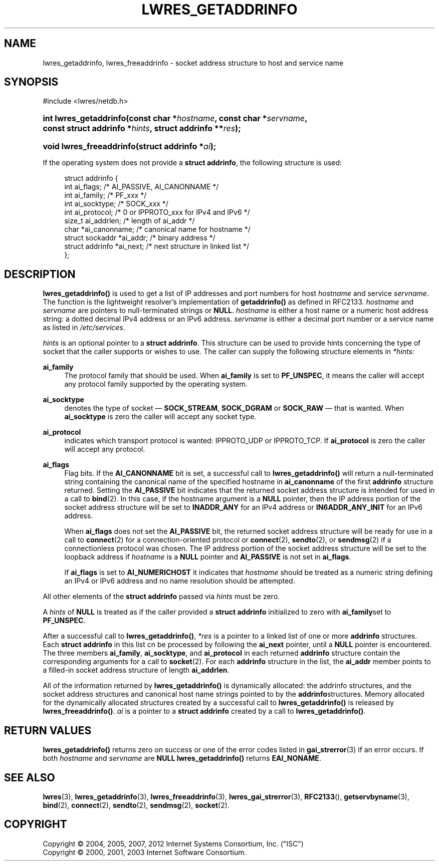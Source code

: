 .\" Copyright (C) 2004, 2005, 2007, 2012 Internet Systems Consortium, Inc. ("ISC")
.\" Copyright (C) 2000, 2001, 2003 Internet Software Consortium.
.\" 
.\" Permission to use, copy, modify, and/or distribute this software for any
.\" purpose with or without fee is hereby granted, provided that the above
.\" copyright notice and this permission notice appear in all copies.
.\" 
.\" THE SOFTWARE IS PROVIDED "AS IS" AND ISC DISCLAIMS ALL WARRANTIES WITH
.\" REGARD TO THIS SOFTWARE INCLUDING ALL IMPLIED WARRANTIES OF MERCHANTABILITY
.\" AND FITNESS. IN NO EVENT SHALL ISC BE LIABLE FOR ANY SPECIAL, DIRECT,
.\" INDIRECT, OR CONSEQUENTIAL DAMAGES OR ANY DAMAGES WHATSOEVER RESULTING FROM
.\" LOSS OF USE, DATA OR PROFITS, WHETHER IN AN ACTION OF CONTRACT, NEGLIGENCE
.\" OR OTHER TORTIOUS ACTION, ARISING OUT OF OR IN CONNECTION WITH THE USE OR
.\" PERFORMANCE OF THIS SOFTWARE.
.\"
.\" $Id: lwres_getaddrinfo.3,v 1.1.1.1 2013-01-30 01:45:01 laffer1 Exp $
.\"
.hy 0
.ad l
.\"     Title: lwres_getaddrinfo
.\"    Author: 
.\" Generator: DocBook XSL Stylesheets v1.71.1 <http://docbook.sf.net/>
.\"      Date: Jun 30, 2000
.\"    Manual: BIND9
.\"    Source: BIND9
.\"
.TH "LWRES_GETADDRINFO" "3" "Jun 30, 2000" "BIND9" "BIND9"
.\" disable hyphenation
.nh
.\" disable justification (adjust text to left margin only)
.ad l
.SH "NAME"
lwres_getaddrinfo, lwres_freeaddrinfo \- socket address structure to host and service name
.SH "SYNOPSIS"
.nf
#include <lwres/netdb.h>
.fi
.HP 22
.BI "int lwres_getaddrinfo(const\ char\ *" "hostname" ", const\ char\ *" "servname" ", const\ struct\ addrinfo\ *" "hints" ", struct\ addrinfo\ **" "res" ");"
.HP 24
.BI "void lwres_freeaddrinfo(struct\ addrinfo\ *" "ai" ");"
.PP
If the operating system does not provide a
\fBstruct addrinfo\fR, the following structure is used:
.PP
.RS 4
.nf
struct  addrinfo {
        int             ai_flags;       /* AI_PASSIVE, AI_CANONNAME */
        int             ai_family;      /* PF_xxx */
        int             ai_socktype;    /* SOCK_xxx */
        int             ai_protocol;    /* 0 or IPPROTO_xxx for IPv4 and IPv6 */
        size_t          ai_addrlen;     /* length of ai_addr */
        char            *ai_canonname;  /* canonical name for hostname */
        struct sockaddr *ai_addr;       /* binary address */
        struct addrinfo *ai_next;       /* next structure in linked list */
};
.fi
.RE
.sp
.SH "DESCRIPTION"
.PP
\fBlwres_getaddrinfo()\fR
is used to get a list of IP addresses and port numbers for host
\fIhostname\fR
and service
\fIservname\fR. The function is the lightweight resolver's implementation of
\fBgetaddrinfo()\fR
as defined in RFC2133.
\fIhostname\fR
and
\fIservname\fR
are pointers to null\-terminated strings or
\fBNULL\fR.
\fIhostname\fR
is either a host name or a numeric host address string: a dotted decimal IPv4 address or an IPv6 address.
\fIservname\fR
is either a decimal port number or a service name as listed in
\fI/etc/services\fR.
.PP
\fIhints\fR
is an optional pointer to a
\fBstruct addrinfo\fR. This structure can be used to provide hints concerning the type of socket that the caller supports or wishes to use. The caller can supply the following structure elements in
\fI*hints\fR:
.PP
\fBai_family\fR
.RS 4
The protocol family that should be used. When
\fBai_family\fR
is set to
\fBPF_UNSPEC\fR, it means the caller will accept any protocol family supported by the operating system.
.RE
.PP
\fBai_socktype\fR
.RS 4
denotes the type of socket \(em
\fBSOCK_STREAM\fR,
\fBSOCK_DGRAM\fR
or
\fBSOCK_RAW\fR
\(em that is wanted. When
\fBai_socktype\fR
is zero the caller will accept any socket type.
.RE
.PP
\fBai_protocol\fR
.RS 4
indicates which transport protocol is wanted: IPPROTO_UDP or IPPROTO_TCP. If
\fBai_protocol\fR
is zero the caller will accept any protocol.
.RE
.PP
\fBai_flags\fR
.RS 4
Flag bits. If the
\fBAI_CANONNAME\fR
bit is set, a successful call to
\fBlwres_getaddrinfo()\fR
will return a null\-terminated string containing the canonical name of the specified hostname in
\fBai_canonname\fR
of the first
\fBaddrinfo\fR
structure returned. Setting the
\fBAI_PASSIVE\fR
bit indicates that the returned socket address structure is intended for used in a call to
\fBbind\fR(2). In this case, if the hostname argument is a
\fBNULL\fR
pointer, then the IP address portion of the socket address structure will be set to
\fBINADDR_ANY\fR
for an IPv4 address or
\fBIN6ADDR_ANY_INIT\fR
for an IPv6 address.
.sp
When
\fBai_flags\fR
does not set the
\fBAI_PASSIVE\fR
bit, the returned socket address structure will be ready for use in a call to
\fBconnect\fR(2)
for a connection\-oriented protocol or
\fBconnect\fR(2),
\fBsendto\fR(2), or
\fBsendmsg\fR(2)
if a connectionless protocol was chosen. The IP address portion of the socket address structure will be set to the loopback address if
\fIhostname\fR
is a
\fBNULL\fR
pointer and
\fBAI_PASSIVE\fR
is not set in
\fBai_flags\fR.
.sp
If
\fBai_flags\fR
is set to
\fBAI_NUMERICHOST\fR
it indicates that
\fIhostname\fR
should be treated as a numeric string defining an IPv4 or IPv6 address and no name resolution should be attempted.
.RE
.PP
All other elements of the
\fBstruct addrinfo\fR
passed via
\fIhints\fR
must be zero.
.PP
A
\fIhints\fR
of
\fBNULL\fR
is treated as if the caller provided a
\fBstruct addrinfo\fR
initialized to zero with
\fBai_family\fRset to
\fBPF_UNSPEC\fR.
.PP
After a successful call to
\fBlwres_getaddrinfo()\fR,
\fI*res\fR
is a pointer to a linked list of one or more
\fBaddrinfo\fR
structures. Each
\fBstruct addrinfo\fR
in this list cn be processed by following the
\fBai_next\fR
pointer, until a
\fBNULL\fR
pointer is encountered. The three members
\fBai_family\fR,
\fBai_socktype\fR, and
\fBai_protocol\fR
in each returned
\fBaddrinfo\fR
structure contain the corresponding arguments for a call to
\fBsocket\fR(2). For each
\fBaddrinfo\fR
structure in the list, the
\fBai_addr\fR
member points to a filled\-in socket address structure of length
\fBai_addrlen\fR.
.PP
All of the information returned by
\fBlwres_getaddrinfo()\fR
is dynamically allocated: the addrinfo structures, and the socket address structures and canonical host name strings pointed to by the
\fBaddrinfo\fRstructures. Memory allocated for the dynamically allocated structures created by a successful call to
\fBlwres_getaddrinfo()\fR
is released by
\fBlwres_freeaddrinfo()\fR.
\fIai\fR
is a pointer to a
\fBstruct addrinfo\fR
created by a call to
\fBlwres_getaddrinfo()\fR.
.SH "RETURN VALUES"
.PP
\fBlwres_getaddrinfo()\fR
returns zero on success or one of the error codes listed in
\fBgai_strerror\fR(3)
if an error occurs. If both
\fIhostname\fR
and
\fIservname\fR
are
\fBNULL\fR
\fBlwres_getaddrinfo()\fR
returns
\fBEAI_NONAME\fR.
.SH "SEE ALSO"
.PP
\fBlwres\fR(3),
\fBlwres_getaddrinfo\fR(3),
\fBlwres_freeaddrinfo\fR(3),
\fBlwres_gai_strerror\fR(3),
\fBRFC2133\fR(),
\fBgetservbyname\fR(3),
\fBbind\fR(2),
\fBconnect\fR(2),
\fBsendto\fR(2),
\fBsendmsg\fR(2),
\fBsocket\fR(2).
.SH "COPYRIGHT"
Copyright \(co 2004, 2005, 2007, 2012 Internet Systems Consortium, Inc. ("ISC")
.br
Copyright \(co 2000, 2001, 2003 Internet Software Consortium.
.br
